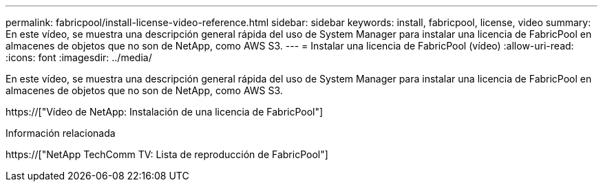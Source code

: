 ---
permalink: fabricpool/install-license-video-reference.html 
sidebar: sidebar 
keywords: install, fabricpool, license, video 
summary: En este vídeo, se muestra una descripción general rápida del uso de System Manager para instalar una licencia de FabricPool en almacenes de objetos que no son de NetApp, como AWS S3. 
---
= Instalar una licencia de FabricPool (vídeo)
:allow-uri-read: 
:icons: font
:imagesdir: ../media/


[role="lead"]
En este vídeo, se muestra una descripción general rápida del uso de System Manager para instalar una licencia de FabricPool en almacenes de objetos que no son de NetApp, como AWS S3.

https://["Vídeo de NetApp: Instalación de una licencia de FabricPool"]

.Información relacionada
https://["NetApp TechComm TV: Lista de reproducción de FabricPool"]

